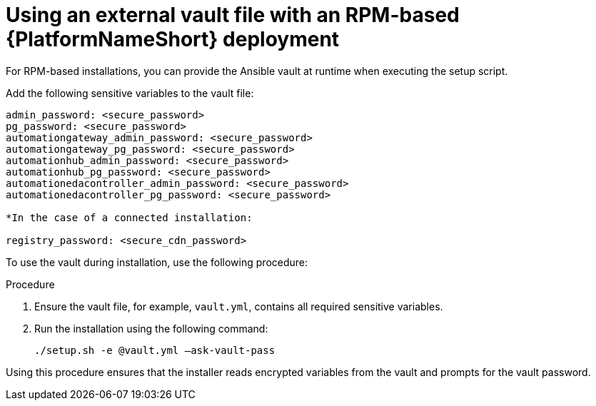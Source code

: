 :_mod-docs-content-type: PROCEDURE

[id="proc-install-rpm-deployment"]

= Using an external vault file with an RPM-based {PlatformNameShort} deployment

For RPM-based installations, you can provide the Ansible vault at runtime when executing the setup script.

Add the following sensitive variables to the vault file:

----
admin_password: <secure_password>
pg_password: <secure_password>
automationgateway_admin_password: <secure_password>
automationgateway_pg_password: <secure_password>
automationhub_admin_password: <secure_password>
automationhub_pg_password: <secure_password>
automationedacontroller_admin_password: <secure_password>
automationedacontroller_pg_password: <secure_password>

*In the case of a connected installation:

registry_password: <secure_cdn_password>
----

To use the vault during installation, use the following procedure:

.Procedure

. Ensure the vault file, for example, `vault.yml`, contains all required sensitive variables.
. Run the installation using the following command: 
+
`./setup.sh -e @vault.yml –ask-vault-pass`

Using this procedure ensures that the installer reads encrypted variables from the vault and prompts for the vault password.

